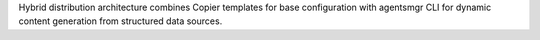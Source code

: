 Hybrid distribution architecture combines Copier templates for base configuration with agentsmgr CLI for dynamic content generation from structured data sources.